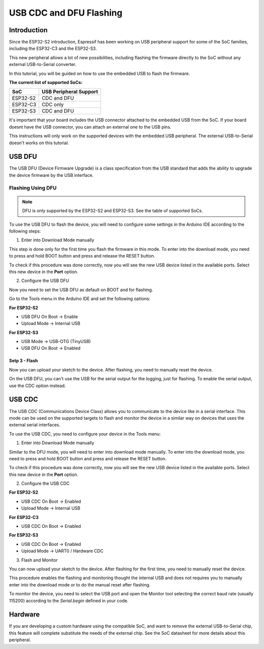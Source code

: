 ########################
USB CDC and DFU Flashing
########################

Introduction
------------

Since the ESP32-S2 introduction, Espressif has been working on USB peripheral support for some of the SoC families, including the ESP32-C3 and the ESP32-S3.

This new peripheral allows a lot of new possibilities, including flashing the firmware directly to the SoC without any external USB-to-Serial converter.

In this tutorial, you will be guided on how to use the embedded USB to flash the firmware.

**The current list of supported SoCs:**

========= =======================
SoC       USB Peripheral Support
========= =======================
ESP32-S2  CDC and DFU
ESP32-C3  CDC only
ESP32-S3  CDC and DFU
========= =======================

It's important that your board includes the USB connector attached to the embedded USB from the SoC. If your board doesnt have the USB connector, you can attach an external one to the USB pins.

This instructions will only work on the supported devices with the embedded USB peripheral. The external USB-to-Serial doesn't works on this tutorial.

USB DFU
-------

The USB DFU (Device Firmware Upgrade) is a class specification from the USB standard that adds the ability to upgrade the device firmware by the USB interface.

Flashing Using DFU
******************

.. note::
    DFU is only supported by the ESP32-S2 and ESP32-S3. See the table of supported SoCs.

To use the USB DFU to flash the device, you will need to configure some settings in the Arduino IDE according to the following steps:

1. Enter into Download Mode manually

This step is done only for the first time you flash the firmware in this mode. To enter into the download mode, you need to press and hold BOOT button and press and release the RESET button.

To check if this procedure was done correctly, now you will see the new USB device listed in the available ports. Select this new device in the **Port** option.

2. Configure the USB DFU

Now you need to set the USB DFU as default on BOOT and for flashing.

Go to the Tools menu in the Arduino IDE and set the following options:

**For ESP32-S2**

* USB DFU On Boot -> Enable

* Upload Mode -> Internal USB

**For ESP32-S3**

* USB Mode -> USB-OTG (TinyUSB)

* USB DFU On Boot -> Enabled

Setp 3 - Flash
^^^^^^^^^^^^^^

Now you can upload your sketch to the device. After flashing, you need to manually reset the device.

On the USB DFU, you can't use the USB for the serial output for the logging, just for flashing. To enable the serial output, use the CDC option instead.

USB CDC
-------

The USB CDC (Communications Device Class) allows you to communicate to the device like in a serial interface. This mode can be used on the supported targets to flash and monitor the device in a similar way on devices that uses the external serial interfaces.

To use the USB CDC, you need to configure your device in the Tools menu:


1. Enter into Download Mode manually

Similar to the DFU mode, you will need to enter into download mode manually. To enter into the download mode, you need to press and hold BOOT button and press and release the RESET button.

To check if this procedure was done correctly, now you will see the new USB device listed in the available ports. Select this new device in the **Port** option.

2. Configure the USB CDC

**For ESP32-S2**

* USB CDC On Boot -> Enabled

* Upload Mode -> Internal USB

**For ESP32-C3**

* USB CDC On Boot -> Enabled

**For ESP32-S3**

* USB CDC On Boot -> Enabled

* Upload Mode -> UART0 / Hardware CDC

3. Flash and Monitor

You can now upload your sketch to the device. After flashing for the first time, you need to manually reset the device.

This procedure enables the flashing and monitoring thought the internal USB and does not requires you to manually enter into the download mode or to do the manual reset after flashing.

To monitor the device, you need to select the USB port and open the Monitor tool selecting the correct baud rate (usually 115200) according to the `Serial.begin` defined in your code.

Hardware
--------

If you are developing a custom hardware using the compatible SoC, and want to remove the external USB-to-Serial chip, this feature will complete substitute the needs of the external chip. See the SoC datasheet for more details about this peripheral.
